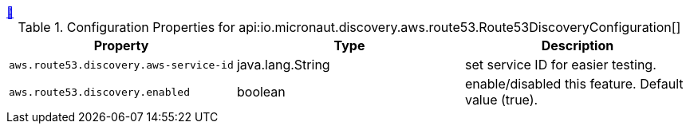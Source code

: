 ++++
<a id="io.micronaut.discovery.aws.route53.Route53DiscoveryConfiguration" href="#io.micronaut.discovery.aws.route53.Route53DiscoveryConfiguration">&#128279;</a>
++++
.Configuration Properties for api:io.micronaut.discovery.aws.route53.Route53DiscoveryConfiguration[]
|===
|Property |Type |Description

| `+aws.route53.discovery.aws-service-id+`
|java.lang.String
|set service ID for easier testing.


| `+aws.route53.discovery.enabled+`
|boolean
|enable/disabled this feature. Default value (true).


|===